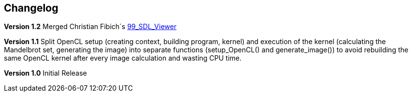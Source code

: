 == Changelog

*Version 1.2*
Merged Christian Fibich´s link:SDL_Viewer[99_SDL_Viewer]

*Version 1.1*
Split OpenCL setup (creating context, building program, kernel) and
execution of the kernel (calculating the Mandelbrot set, generating the image)
into separate functions (setup_OpenCL() and generate_image()) to avoid
rebuilding the same OpenCL kernel after every image calculation and wasting
CPU time.

*Version 1.0*
Initial Release

